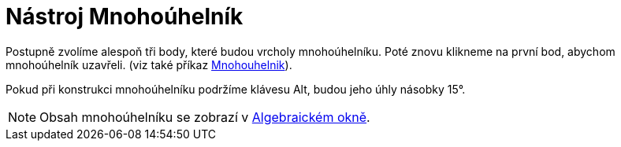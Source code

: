 = Nástroj Mnohoúhelník
:page-en: tools/Polygon_Tool
ifdef::env-github[:imagesdir: /cs/modules/ROOT/assets/images]

Postupně zvolíme alespoň tři body, které budou vrcholy mnohoúhelníku. Poté znovu klikneme na první bod, abychom
mnohoúhelník uzavřeli. (viz také příkaz xref:/commands/Mnohouhelnik.adoc[Mnohouhelnik]).

Pokud při konstrukci mnohoúhelníku podržíme klávesu [.kcode]#Alt#, budou jeho úhly násobky 15°.

[NOTE]
====

Obsah mnohoúhelníku se zobrazí v xref:/Algebraické_okno.adoc[Algebraickém okně].

====
